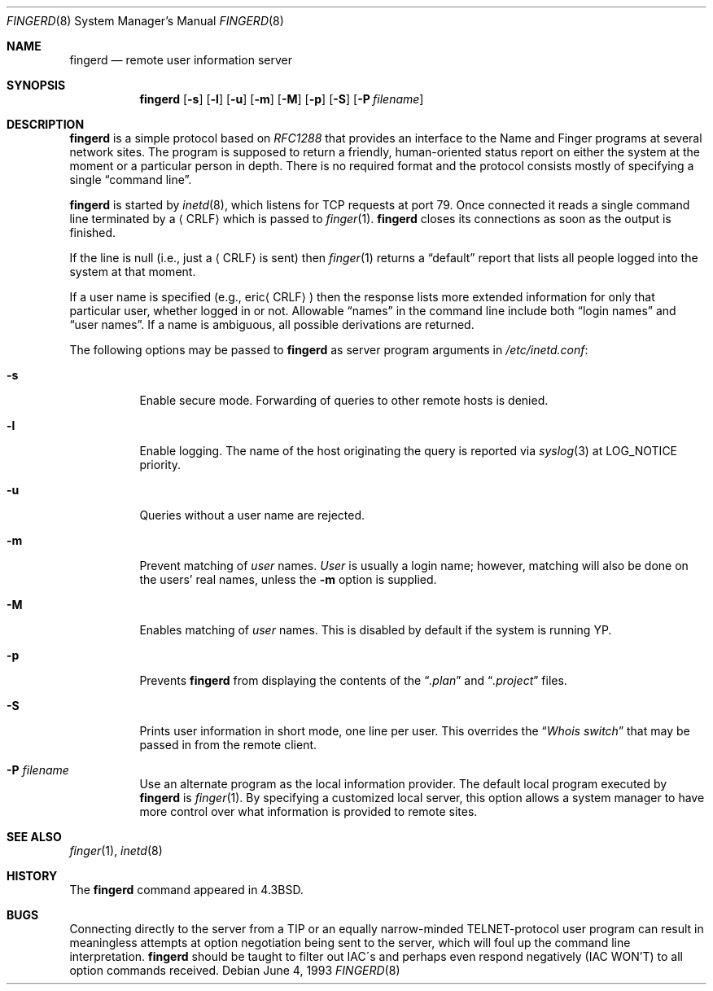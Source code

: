 .\"	$OpenBSD: src/libexec/fingerd/fingerd.8,v 1.12 2001/11/13 14:06:09 mpech Exp $
.\"
.\" Copyright (c) 1980, 1991, 1993
.\"	The Regents of the University of California.  All rights reserved.
.\"
.\" Redistribution and use in source and binary forms, with or without
.\" modification, are permitted provided that the following conditions
.\" are met:
.\" 1. Redistributions of source code must retain the above copyright
.\"    notice, this list of conditions and the following disclaimer.
.\" 2. Redistributions in binary form must reproduce the above copyright
.\"    notice, this list of conditions and the following disclaimer in the
.\"    documentation and/or other materials provided with the distribution.
.\" 3. All advertising materials mentioning features or use of this software
.\"    must display the following acknowledgement:
.\"	This product includes software developed by the University of
.\"	California, Berkeley and its contributors.
.\" 4. Neither the name of the University nor the names of its contributors
.\"    may be used to endorse or promote products derived from this software
.\"    without specific prior written permission.
.\"
.\" THIS SOFTWARE IS PROVIDED BY THE REGENTS AND CONTRIBUTORS ``AS IS'' AND
.\" ANY EXPRESS OR IMPLIED WARRANTIES, INCLUDING, BUT NOT LIMITED TO, THE
.\" IMPLIED WARRANTIES OF MERCHANTABILITY AND FITNESS FOR A PARTICULAR PURPOSE
.\" ARE DISCLAIMED.  IN NO EVENT SHALL THE REGENTS OR CONTRIBUTORS BE LIABLE
.\" FOR ANY DIRECT, INDIRECT, INCIDENTAL, SPECIAL, EXEMPLARY, OR CONSEQUENTIAL
.\" DAMAGES (INCLUDING, BUT NOT LIMITED TO, PROCUREMENT OF SUBSTITUTE GOODS
.\" OR SERVICES; LOSS OF USE, DATA, OR PROFITS; OR BUSINESS INTERRUPTION)
.\" HOWEVER CAUSED AND ON ANY THEORY OF LIABILITY, WHETHER IN CONTRACT, STRICT
.\" LIABILITY, OR TORT (INCLUDING NEGLIGENCE OR OTHERWISE) ARISING IN ANY WAY
.\" OUT OF THE USE OF THIS SOFTWARE, EVEN IF ADVISED OF THE POSSIBILITY OF
.\" SUCH DAMAGE.
.\"
.\"     from: @(#)fingerd.8	8.1 (Berkeley) 6/4/93
.\"	$Id: fingerd.8,v 1.11 2000/09/08 18:03:27 aaron Exp $
.\"
.Dd June 4, 1993
.Dt FINGERD 8
.Os
.Sh NAME
.Nm fingerd
.Nd remote user information server
.Sh SYNOPSIS
.Nm fingerd
.Op Fl s
.Op Fl l
.Op Fl u
.Op Fl m
.Op Fl M
.Op Fl p
.Op Fl S
.Op Fl P Ar filename
.Sh DESCRIPTION
.Nm
is a simple protocol based on
.%T RFC1288
that provides an interface to the
Name and Finger programs at several network sites.
The program is supposed to return a friendly,
human-oriented status report on either the system at the moment
or a particular person in depth.
There is no required format and the
protocol consists mostly of specifying a single
.Dq command line .
.Pp
.Nm
is started by
.Xr inetd 8 ,
which listens for
.Tn TCP
requests at port 79.
Once connected it reads a single command line
terminated by a
.Aq Tn CRLF
which is passed to
.Xr finger 1 .
.Nm
closes its connections as soon as the output is finished.
.Pp
If the line is null (i.e., just a
.Aq Tn CRLF
is sent) then
.Xr finger 1
returns a
.Dq default
report that lists all people logged into
the system at that moment.
.Pp
If a user name is specified (e.g.,
.Pf eric Aq Tn CRLF )
then the
response lists more extended information for only that particular user,
whether logged in or not.
Allowable
.Dq names
in the command line include both
.Dq login names
and
.Dq user names .
If a name is ambiguous, all possible derivations are returned.
.Pp
The following options may be passed to
.Nm
as server program arguments in
.Pa /etc/inetd.conf :
.Bl -tag -width Ds
.It Fl s
Enable secure mode.
Forwarding of queries to other remote hosts is denied.
.It Fl l
Enable logging.
The name of the host originating the query is reported via
.Xr syslog 3
at LOG_NOTICE priority.
.It Fl u
Queries without a user name are rejected.
.It Fl m
Prevent matching of
.Ar user
names.
.Ar User
is usually a login name; however, matching will also be done on the
users' real names, unless the
.Fl m
option is supplied.
.It Fl M
Enables matching of
.Ar user
names.
This is disabled by default if the system is running YP.
.It Fl p
Prevents
.Nm
from displaying the contents of the
.Dq Pa .plan
and
.Dq Pa .project
files.
.It Fl S
Prints user information in short mode, one line per user.
This overrides the
.Dq Pa Whois switch
that may be passed in from the remote client.
.It Fl P Ar filename
Use an alternate program as the local information provider.
The default local program
executed by
.Nm
is
.Xr finger 1 .
By specifying a customized local server,
this option allows a system manager
to have more control over what information is
provided to remote sites.
.El
.Sh SEE ALSO
.Xr finger 1 ,
.Xr inetd 8
.Sh HISTORY
The
.Nm
command appeared in
.Bx 4.3 .
.Sh BUGS
Connecting directly to the server from a
.Tn TIP
or an equally narrow-minded
.Tn TELNET Ns \-protocol
user program can result
in meaningless attempts at option negotiation being sent to the
server, which will foul up the command line interpretation.
.Nm
should be taught to filter out
.Tn IAC Ns \'s
and perhaps even respond
negatively
.Pq Tn IAC WON'T
to all option commands received.

